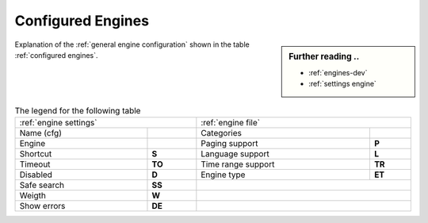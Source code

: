 .. _configured engines:

==================
Configured Engines
==================

.. sidebar:: Further reading ..

   - :ref:`engines-dev`
   - :ref:`settings engine`

Explanation of the :ref:`general engine configuration` shown in the table
:ref:`configured engines`.

.. table:: The legend for the following table
   :width: 100%

   ============= =========== ==================== ============
   :ref:`engine settings`    :ref:`engine file`
   ------------------------- ---------------------------------
   Name (cfg)    ..          Categories
   ------------- ----------- -------------------- ------------
   Engine        ..          Paging support       **P**
   ------------- ----------- -------------------- ------------
   Shortcut      **S**       Language support     **L**
   Timeout       **TO**      Time range support   **TR**
   Disabled      **D**       Engine type          **ET**
   ------------- ----------- -------------------- ------------
   Safe search   **SS**
   ------------- ----------- ---------------------------------
   Weigth        **W**
   ------------- ----------- ---------------------------------
   Show errors   **DE**
   ============= =========== =================================

.. jinja:: searx

   .. flat-table:: Engines configured at built time (defaults)
      :header-rows: 1
      :stub-columns: 2

      * - Name (cfg)
        - S
        - Engine
        - TO
        - Categories
        - P
        - L
        - SS
        - D
        - TR
        - ET
        - W
        - DE

      {% for name, mod in engines.items() %}

      * - `{{name}} <{{mod.about and mod.about.website}}>`_
        - !{{mod.shortcut}}
        - {{mod.__name__}}
        - {{mod.timeout}}
        - {{", ".join(mod.categories)}}
        - {{(mod.paging and "y") or ""}}
        - {{(mod.language_support and "y") or ""}}
        - {{(mod.safesearch and "y") or ""}}
        - {{(mod.disabled and "y") or ""}}
        - {{(mod.time_range_support and "y") or ""}}
        - {{mod.engine_type or ""}}
        - {{mod.weight or 1 }}
        - {{(mod.display_error_messages and "y") or ""}}

     {% endfor %}


